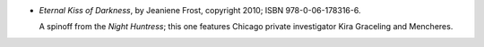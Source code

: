 .. title: Recent Reading: Jeaniene Frost
.. slug: jeaniene-frost_3
.. date: 2011-08-25 00:00:00 UTC-05:00
.. tags: recent reading,recent reading,paranormal,modern,urban,vampires,romance
.. category: books/read/2011/08
.. link: 
.. description: 
.. type: text


.. role:: series(title-reference)
.. role:: character

* `Eternal Kiss of Darkness`, by Jeaniene Frost, copyright 2010;
  ISBN 978-0-06-178316-6.

  A spinoff from the `Night Huntress`:series:; this one features Chicago
  private investigator `Kira Graceling`:character: and
  `Mencheres`:character:. 
